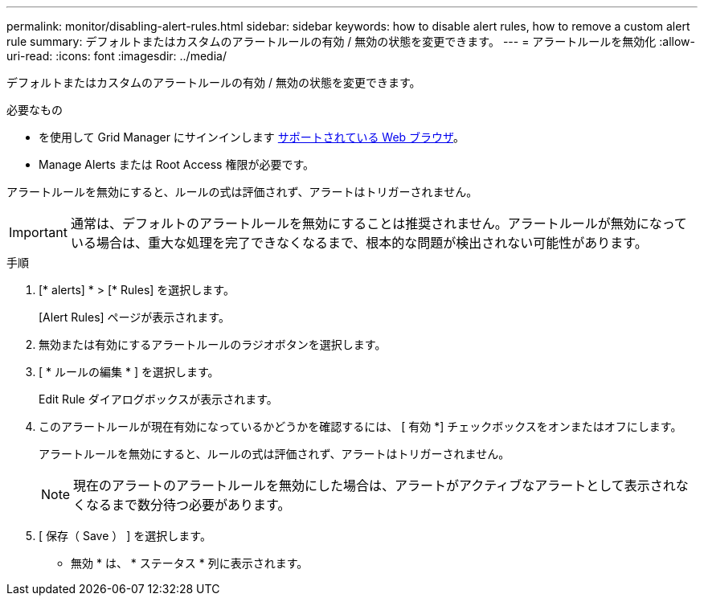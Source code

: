 ---
permalink: monitor/disabling-alert-rules.html 
sidebar: sidebar 
keywords: how to disable alert rules, how to remove a custom alert rule 
summary: デフォルトまたはカスタムのアラートルールの有効 / 無効の状態を変更できます。 
---
= アラートルールを無効化
:allow-uri-read: 
:icons: font
:imagesdir: ../media/


[role="lead"]
デフォルトまたはカスタムのアラートルールの有効 / 無効の状態を変更できます。

.必要なもの
* を使用して Grid Manager にサインインします xref:../admin/web-browser-requirements.adoc[サポートされている Web ブラウザ]。
* Manage Alerts または Root Access 権限が必要です。


アラートルールを無効にすると、ルールの式は評価されず、アラートはトリガーされません。


IMPORTANT: 通常は、デフォルトのアラートルールを無効にすることは推奨されません。アラートルールが無効になっている場合は、重大な処理を完了できなくなるまで、根本的な問題が検出されない可能性があります。

.手順
. [* alerts] * > [* Rules] を選択します。
+
[Alert Rules] ページが表示されます。

. 無効または有効にするアラートルールのラジオボタンを選択します。
. [ * ルールの編集 * ] を選択します。
+
Edit Rule ダイアログボックスが表示されます。

. このアラートルールが現在有効になっているかどうかを確認するには、 [ 有効 *] チェックボックスをオンまたはオフにします。
+
アラートルールを無効にすると、ルールの式は評価されず、アラートはトリガーされません。

+

NOTE: 現在のアラートのアラートルールを無効にした場合は、アラートがアクティブなアラートとして表示されなくなるまで数分待つ必要があります。

. [ 保存（ Save ） ] を選択します。
+
* 無効 * は、 * ステータス * 列に表示されます。


